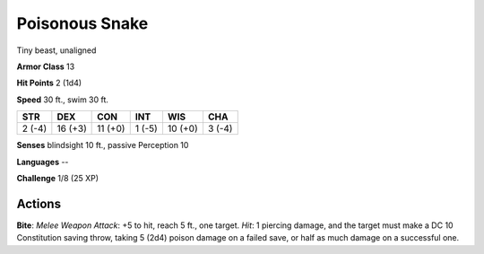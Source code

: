 
.. _srd:poisonous-snake:

Poisonous Snake
---------------

Tiny beast, unaligned

**Armor Class** 13

**Hit Points** 2 (1d4)

**Speed** 30 ft., swim 30 ft.

+----------+-----------+-----------+----------+-----------+----------+
| STR      | DEX       | CON       | INT      | WIS       | CHA      |
+==========+===========+===========+==========+===========+==========+
| 2 (-4)   | 16 (+3)   | 11 (+0)   | 1 (-5)   | 10 (+0)   | 3 (-4)   |
+----------+-----------+-----------+----------+-----------+----------+

**Senses** blindsight 10 ft., passive Perception 10

**Languages** --

**Challenge** 1/8 (25 XP)

Actions
~~~~~~~~~~~~~~~~~~~~~~~~~~~~~~~~~

**Bite**: *Melee Weapon Attack*: +5 to hit, reach 5 ft., one target.
*Hit*: 1 piercing damage, and the target must make a DC 10 Constitution
saving throw, taking 5 (2d4) poison damage on a failed save, or half as
much damage on a successful one.
